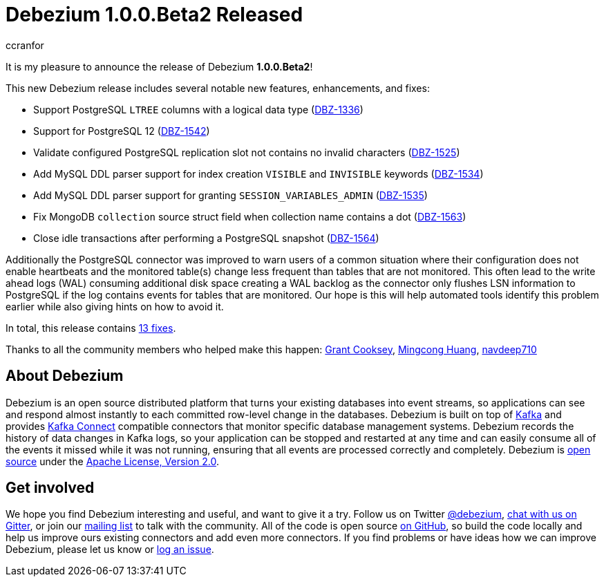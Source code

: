 = Debezium 1.0.0.Beta2 Released
ccranfor
:awestruct-tags: [ releases, mysql, postgres, sqlserver, cassandra ]
:awestruct-layout: blog-post

It is my pleasure to announce the release of Debezium *1.0.0.Beta2*!

This new Debezium release includes several notable new features, enhancements, and fixes:

* Support PostgreSQL `LTREE` columns with a logical data type (https://issues.jboss.org/browse/DBZ-1336[DBZ-1336])
* Support for PostgreSQL 12 (https://issues.jboss.org/browse/DBZ-1542[DBZ-1542])
* Validate configured PostgreSQL replication slot not contains no invalid characters (https://issues.jboss.org/browse/DBZ-1525[DBZ-1525])
* Add MySQL DDL parser support for index creation `VISIBLE` and `INVISIBLE` keywords (https://issues.jboss.org/browse/DBZ-1534[DBZ-1534])
* Add MySQL DDL parser support for granting `SESSION_VARIABLES_ADMIN` (https://issues.jboss.org/browse/DBZ-1535[DBZ-1535])
* Fix MongoDB `collection` source struct field when collection name contains a dot (https://issues.jboss.org/browse/DBZ-1563[DBZ-1563])
* Close idle transactions after performing a PostgreSQL snapshot (https://issues.jboss.org/browse/DBZ-1564[DBZ-1564])

Additionally the PostgreSQL connector was improved to warn users of a common situation where their configuration does not enable heartbeats and the monitored table(s) change less frequent than tables that are not monitored.
This often lead to the write ahead logs (WAL) consuming additional disk space creating a WAL backlog as the connector only flushes LSN information to PostgreSQL if the log contains events for tables that are monitored.
Our hope is this will help automated tools identify this problem earlier while also giving hints on how to avoid it.

In total, this release contains link:/releases/1.0/release-notes/#release-1.0.0-beta2[13 fixes].

Thanks to all the community members who helped make this happen:
https://github.com/grantcooksey[Grant Cooksey],
https://github.com/mincong-h[Mingcong Huang],
https://github.com/navdeep710[navdeep710]

== About Debezium

Debezium is an open source distributed platform that turns your existing databases into event streams,
so applications can see and respond almost instantly to each committed row-level change in the databases.
Debezium is built on top of http://kafka.apache.org/[Kafka] and provides http://kafka.apache.org/documentation.html#connect[Kafka Connect] compatible connectors that monitor specific database management systems.
Debezium records the history of data changes in Kafka logs, so your application can be stopped and restarted at any time and can easily consume all of the events it missed while it was not running,
ensuring that all events are processed correctly and completely.
Debezium is link:/license/[open source] under the http://www.apache.org/licenses/LICENSE-2.0.html[Apache License, Version 2.0].

== Get involved

We hope you find Debezium interesting and useful, and want to give it a try.
Follow us on Twitter https://twitter.com/debezium[@debezium], https://gitter.im/debezium/user[chat with us on Gitter],
or join our https://groups.google.com/forum/#!forum/debezium[mailing list] to talk with the community.
All of the code is open source https://github.com/debezium/[on GitHub],
so build the code locally and help us improve ours existing connectors and add even more connectors.
If you find problems or have ideas how we can improve Debezium, please let us know or https://issues.jboss.org/projects/DBZ/issues/[log an issue].
